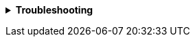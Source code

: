 +++ <details><summary> +++
*Troubleshooting*
+++ </summary><div> +++
----
play {
  http {
    secret.key = asdf
    secret.key = ${?SECRET_KEY}
    ...
  }
  ...
}
----
+++ </div></details> +++
